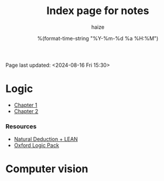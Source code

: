 #+html_head: <link rel="stylesheet" href="https://haize-uwu.github.io/cool/style.css">
#+author: haize
#+title: Index page for notes
#+DATE: %(format-time-string "%Y-%m-%d %a %H:%M")
#+Options: toc:nil
 Page last updated: <2024-08-16 Fri 15:30> 

* Logic
 * [[file:Logic/1logi.pdf][Chapter 1]]
 * [[file:Logic/Chapter2.pdf][Chapter 2]] 
*** Resources 
- [[https://leanprover.github.io/logic_and_proof/index.html][Natural Deduction + LEAN]]
- [[https://users.ox.ac.uk/~logicman/][Oxford Logic Pack]]
* Computer vision

